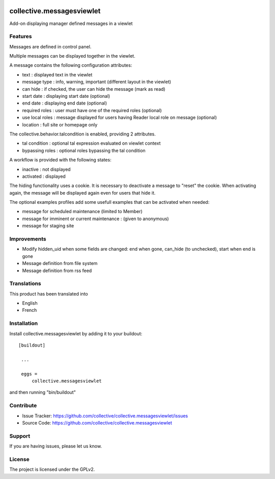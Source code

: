 .. image:: https://travis-ci.org/collective/collective.messagesviewlet.svg?branch=master
    :target: https://travis-ci.org/collective/collective.messagesviewlet
.. image:: https://coveralls.io/repos/collective/collective.messagesviewlet/badge.svg?branch=master&service=github
  :target: https://coveralls.io/github/collective/collective.messagesviewlet?branch=master


.. This README is meant for consumption by humans and pypi. Pypi can render rst files so please do not use Sphinx features.
   If you want to learn more about writing documentation, please check out: http://docs.plone.org/about/documentation_styleguide_addons.html
   This text does not appear on pypi or github. It is a comment.

==============================================================================
collective.messagesviewlet
==============================================================================

Add-on displaying manager defined messages in a viewlet

.. image:: https://raw.githubusercontent.com/collective/collective.messagesviewlet/master/docs/messageviewletinaction.png 
    :alt: The three message types.
    :width: 1300
    :height: 495
    :align: center

Features
--------

Messages are defined in control panel.

Multiple messages can be displayed together in the viewlet. 

A message contains the following configuration attributes:

* text : displayed text in the viewlet
* message type : info, warning, important (different layout in the viewlet)
* can hide : if checked, the user can hide the message (mark as read)
* start date : displaying start date (optional)
* end date : displaying end date (optional)
* required roles : user must have one of the required roles (optional)
* use local roles : message displayed for users having Reader local role on message (optional)
* location : full site or homepage only

The collective.behavior.talcondition is enabled, providing 2 attributes. 

* tal condition : optional tal expression evaluated on viewlet context
* bypassing roles : optional roles bypassing the tal condition

.. image:: https://raw.githubusercontent.com/collective/collective.messagesviewlet/master/docs/messageviewletinconfiguration.png 
    :alt: The management interface.
    :width: 1252
    :height: 1362
    :align: center


A workflow is provided with the following states:

* inactive : not displayed
* activated : displayed

The hiding functionality uses a cookie. It is necessary to deactivate a message to "reset" the cookie.
When activating again, the message will be displayed again even for users that hide it. 

The optional examples profiles add some usefull examples that can be activated when needed:

* message for scheduled maintenance (limited to Member)
* message for imminent or current maintenance : (given to anonymous)
* message for staging site

Improvements
------------

* Modify hidden_uid when some fields are changed: end when gone, can_hide (to unchecked), start when end is gone
* Message definition from file system
* Message definition from rss feed

Translations
------------

This product has been translated into

- English
- French


Installation
------------

Install collective.messagesviewlet by adding it to your buildout::

   [buildout]

    ...

    eggs =
        collective.messagesviewlet


and then running "bin/buildout"


Contribute
----------

- Issue Tracker: https://github.com/collective/collective.messagesviewlet/issues
- Source Code: https://github.com/collective/collective.messagesviewlet


Support
-------

If you are having issues, please let us know.


License
-------

The project is licensed under the GPLv2.
